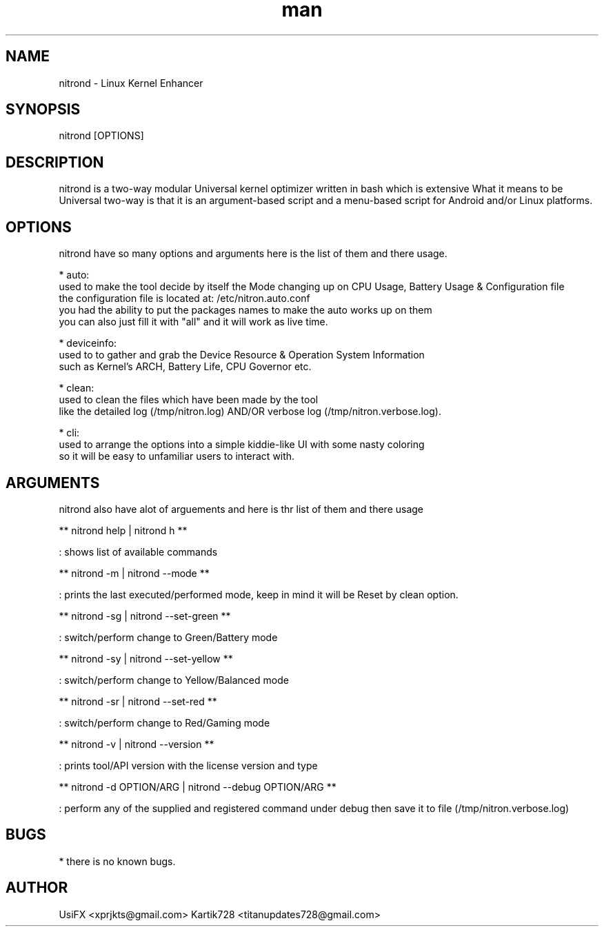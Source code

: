 .\" Manpage for nitrond.
.\" Contact xprjkts@gmail.com to correct errors or typos.
.TH man 8 "12 Jan 2023" "1.5" "nitrond manual page"
.SH NAME
nitrond \- Linux Kernel Enhancer
.SH SYNOPSIS
nitrond [OPTIONS]
.SH DESCRIPTION
nitrond is a two-way modular Universal kernel optimizer written in bash which is extensive What it means to be Universal two-way is that it is an argument-based script and a menu-based script for Android and/or Linux platforms.
.SH OPTIONS
nitrond have so many options and arguments here is the list of them and there usage.

* auto:
  used to make the tool decide by itself the Mode changing up on CPU Usage, Battery Usage & Configuration file
  the configuration file is located at: /etc/nitron.auto.conf
  you had the ability to put the packages names to make the auto works up on them
  you can also just fill it with "all" and it will work as live time.

* deviceinfo:
  used to to gather and grab the Device Resource & Operation System Information
  such as Kernel's ARCH, Battery Life, CPU Governor etc.

* clean:
  used to clean the files which have been made by the tool
  like the detailed log (/tmp/nitron.log) AND/OR verbose log  (/tmp/nitron.verbose.log).

* cli:
  used to arrange the options into a simple kiddie-like UI with some nasty coloring
  so it will be easy to unfamiliar users to interact with.

.SH ARGUMENTS
nitrond also have alot of arguements and here is thr list of them and there usage

** nitrond help | nitrond h **

: shows list of available commands

** nitrond -m | nitrond --mode **

: prints the last executed/performed mode, keep in mind it will be Reset by clean option.

** nitrond -sg | nitrond --set-green **

: switch/perform change to Green/Battery mode

** nitrond -sy | nitrond --set-yellow **

: switch/perform change to Yellow/Balanced mode

** nitrond -sr | nitrond --set-red **

: switch/perform change to Red/Gaming mode

** nitrond -v | nitrond --version **

: prints tool/API version with the license version and type

** nitrond -d OPTION/ARG | nitrond --debug OPTION/ARG **

: perform any of the supplied and registered command under debug then save it to file (/tmp/nitron.verbose.log)

.SH BUGS
* there is no known bugs.

.SH AUTHOR
UsiFX <xprjkts@gmail.com>
Kartik728 <titanupdates728@gmail.com>
